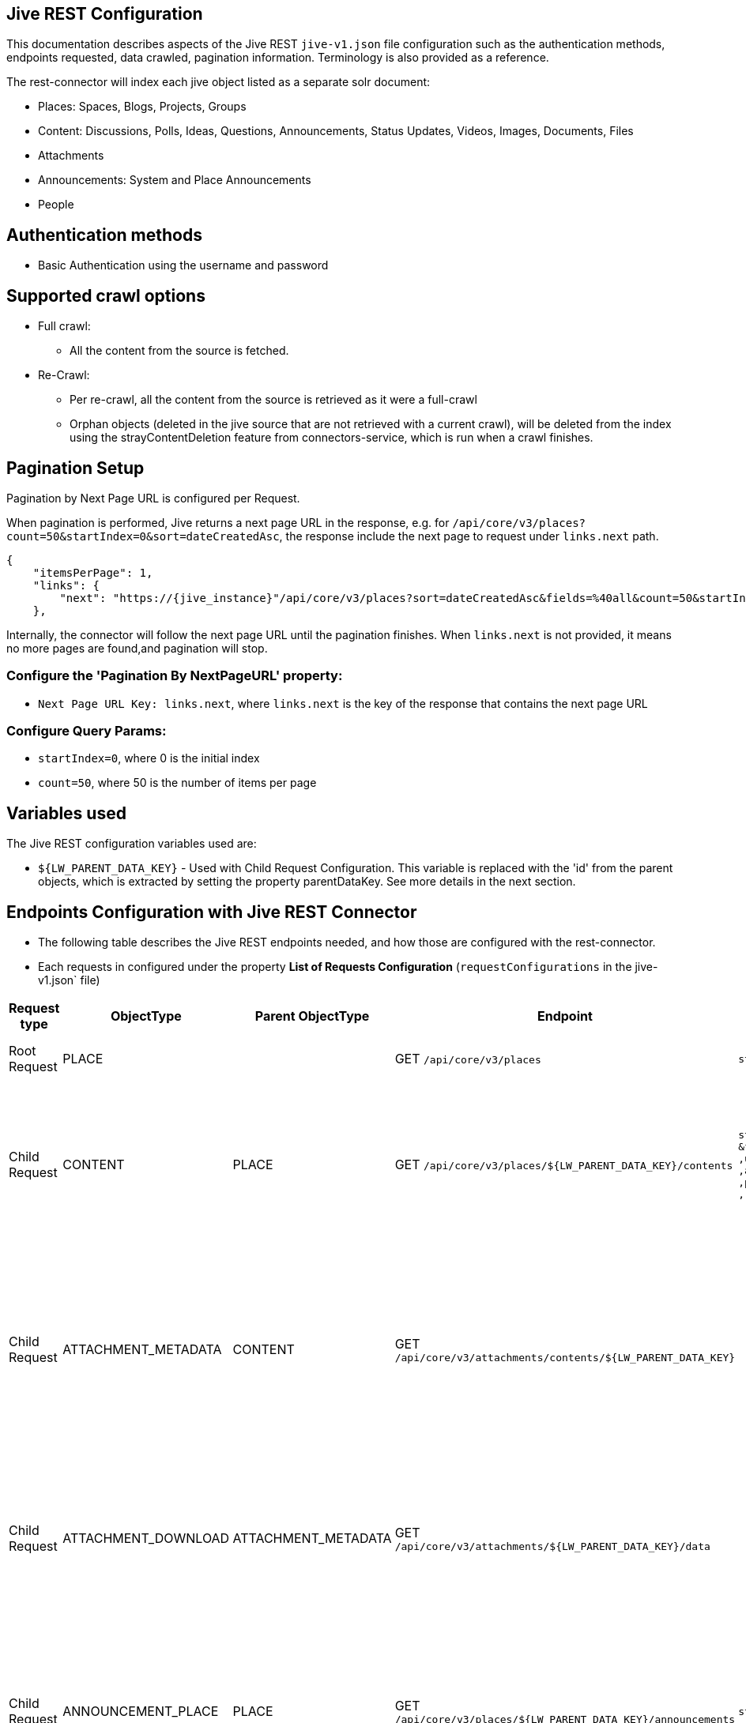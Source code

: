 == Jive REST Configuration

This documentation describes aspects of the Jive REST `jive-v1.json` file configuration such as the authentication methods, endpoints requested, data crawled, pagination information. Terminology is also provided as a reference.

The rest-connector will index each jive object listed as a separate solr document:

* Places: Spaces, Blogs, Projects, Groups
* Content: Discussions, Polls, Ideas, Questions, Announcements, Status Updates, Videos, Images, Documents, Files
* Attachments
* Announcements: System and Place Announcements
* People

== Authentication methods

* Basic Authentication using the username and password

== Supported crawl options

* Full crawl:
** All the content from the source is fetched.

* Re-Crawl:
** Per re-crawl, all the content from the source is retrieved as it were a full-crawl
** Orphan objects (deleted in the jive source that are not retrieved with a current crawl), will be deleted from the index using the strayContentDeletion feature from connectors-service, which is run when a crawl finishes.

== Pagination Setup

Pagination by Next Page URL is configured per Request.

When pagination is performed, Jive returns a next page URL in the response, e.g. for `/api/core/v3/places?count=50&startIndex=0&sort=dateCreatedAsc`, the response include the next page to request under `links.next` path.
```
{
    "itemsPerPage": 1,
    "links": {
        "next": "https://{jive_instance}"/api/core/v3/places?sort=dateCreatedAsc&fields=%40all&count=50&startIndex=50"
    },
```
Internally, the connector will follow the next page URL until the pagination finishes. When `links.next` is not provided, it means no more pages are found,and pagination will stop.


=== Configure the 'Pagination By NextPageURL' property:

* `Next Page URL Key: links.next`, where `links.next` is the key of the response that contains the next page URL

=== Configure Query Params:

* `startIndex=0`, where 0 is the initial index
* `count=50`, where 50 is the number of items per page

== Variables used

The Jive REST configuration variables used are:

* `${LW_PARENT_DATA_KEY}` - Used with Child Request Configuration. This variable is replaced with the 'id' from the parent objects, which is extracted by setting the property parentDataKey. See more details in the next section.

== Endpoints Configuration with Jive REST Connector

* The following table describes the Jive REST endpoints needed, and how those are configured with the rest-connector.
* Each requests in configured under the property *List of Requests Configuration* (`requestConfigurations` in the jive-v1.json` file)

[cols="1,1,1,1,1,1",options="header"]
|=======================
|Request type | ObjectType | Parent ObjectType | Endpoint | Query parameters | Description
|Root Request | PLACE | |GET `/api/core/v3/places` |`startIndex=0&count=5&sort=dateCreatedAsc`|Returns the places (spaces, blogs, projects, groups) from the Jive instance.
|Child Request | CONTENT |PLACE |GET `/api/core/v3/places/${LW_PARENT_DATA_KEY}/contents` |`startIndex=0&count=5&sort=dateCreatedAsc` `&fields=contentID,subject,type,published` `,updated,lastActivity,lastActivityDate,parentPlace` `,author,parent,status,viewCount,parentVisible` `,parentContentVisible,visibility,archived,question` `,resolved,sameQuestionCount,followerCount`|Return children content per each place retrieved with previous request. Internally, the variable `${LW_PARENT_DATA_KEY}` is replaced with the 'id' of the parent place, which is extracted by setting the property `Response Handling -> parentDataKey=placeID`.
|Child Request | ATTACHMENT_METADATA |CONTENT |GET `/api/core/v3/attachments/contents/${LW_PARENT_DATA_KEY}` | |Returns list of attachments per each content retrieved with the previous request 'CONTENT'. Internally, the variable `${LW_PARENT_DATA_KEY}` is replaced with the 'id' of the parent content, which is extracted by setting the property `Response Handling -> parentDataKey=contentID`. This request enable the property 'Skip Indexation'.
|Child Request | ATTACHMENT_DOWNLOAD |ATTACHMENT_METADATA |GET `/api/core/v3/attachments/${LW_PARENT_DATA_KEY}/data` | |Download the content from each attachment retrieved with the previous request 'ATTACHMENT_METADATA'. Internally, the variable `${LW_PARENT_DATA_KEY}` is replaced with the 'id' of the file, which is extracted by setting the property `Response Handling -> parentDataKey=id`
|Child Request | ANNOUNCEMENT_PLACE |PLACE |GET `/api/core/v3/places/${LW_PARENT_DATA_KEY}/announcements` |`startIndex=0&count=5&sort=dateCreatedAsc`|Returns list of announcements per each place retrieved with the previous request 'PLACE'. Internally, the variable `${LW_PARENT_DATA_KEY}` is replaced with the 'id' of the parent content, which is extracted by setting the property `Response Handling -> parentDataKey=placeID`.
|Root Request | ANNOUNCEMENT_SYSTEM | |GET `/api/core/v3/announcements` |`startIndex=0&count=5&sort=dateCreatedAsc`|Returns list of announcements from the whole system.
|Root Request | PEOPLE |PLACE |GET `/api/core/v3/people` |`startIndex=0&count=5&sort=dateCreatedAsc`|Returns the people registered in the jive instance`.

|=======================

== Response Parsing Configuration

Per request, configure the property *Response Handling* to set up how to parse the response (`responseConfiguration` in the `jive-v1.json` file)

=== Plugin Parsing:

* This parsing happens by default. The responses are parsed as a JSON Object structure using JsonPath.
* Plugin Parsing will happen for requests: PLACE, CONTENT, ATTACHMENT_METADATA, ANNOUNCEMENT_PLACE, ANNOUNCEMENT_SYSTEM, PEOPLE
* Properties `Response Handling -> Data ID, Data Path` are configured to extract certain values from the Objects parsed.
* Properties `Response Handling -> Parent Data Key` are configured to extract the 'id' of the parent object.

=== Binary Parsing:
* Enable by setting the property `Response Handling -> Parse Binary Data` (`binaryResponse` in the jive-v1.json` file). Send the whole response to the Fusion Parsers. If disabled (default), the response is parsed as a JSON object
* This parsing is configured for request: ATTACHMENT_DOWNLOAD

== Skip Indexation of Objects

When enabled, the response is not indexed. This is useful when objects are requested solely to discover their child objects, without needing to index the parent object itself.

* For Jive Configuration:
- Given a parent Request ATTACHMENT_METADATA, to retrieve a list of attachments metadata. The request is needed to discover the IDs of attachments to be downloaded in a following request.
- Given a child  Request ATTACHMENT_DOWNLOAD to download the binary content from the attachments found previously
- By default, both request will index two solr-docs that represents the same file:
```
1) doc the file-metadata only (Request ATTACHMENT_METADATA)

id: "serverURL_/api/core/v3/attachments/1050/data_fileID"
name_s: "sample.txt",
status_s: "published",
type_s: "attachment",
_lw_rest_object_type_s: "attachment_metadata"
```

```
2) doc with the file-metadata joined with the file-content (Request ATTACHMENT_DOWNLOAD)

id: "serverURL_/api/core/v3/attachments/1050/data_fileID_binary"
name_s: "sample.txt"
status_s: "published"
type_s: "attachment",
body_s: "body of txt"
_lw_rest_object_type_s: "attachment_download"
```
- There is no need to index the first solr-doc. To avoid indexing this, the property *'Skip Indexation'* for the Request ATTACHMENT_METADATA is enabled in the 'jive-v1.json' file.
- If needed to avoid indexing another objects, enable the property *'Skip Indexation'* in the corresponding request configuration.

== Notes

* All objects indexed will have a field `_lw_rest_object_type_s` with the 'ObjectType value' to identify the request that retrieved the object.
** In order to differentiate if a '_lw_rest_object_type_s: place' is a `space, blog, project or group`, check the field `type_s`, which is part of the original jive response. The values are: `space`, `blog`, `project`, `group`
** Similarly, with '_lw_rest_object_type_s: content', in order to differentiate if it is a `discussion, document, file, etc`, use the field `type_s`. The values are: `discussion`, `poll`, `document`, `file`, etc


== Terminology

The following terms are provided as a reference.

[options="header",cols="1s,1"]
|=======================

|Term|Description
|List of Requests Configuration|Configure List of Requests to extract data from the Rest source. Requests are linked hierarchically by using the properties Parent-Child Request Link -> ObjectType and ParentObjectType.

|Object Type| The unique name to identify the request.
|Parent Object Type| Reference an existent Object Type. Create a parent-child hierarchy, where the current request becomes the child of the specified Parent Object Type. If blank, the current request is considered a Root-Request.

|Root Request|The request to retrieve the initial objects.
|Child Request|The type of request to retrieve additional information for the root data objects. The child requests will be performed per each root data object.
|Skip Indexation|When enabled, the response is not indexed. Useful when requests of objects are needed only to discover child-objects, without need to index the object itself.

|Response Handling| The responseConfiguration Defines the mapping between the response and data objects to be indexed.
|Data Path|The path to access a specific data object within a response. For example, to access a list of elements named with key `objects`, the DataPath would be `objects`. If not provided, the entire response body will be indexed. This property accepts JsonPath expressions e.g. `objects`, `objects[*]`, or `list` to extract the list of jive objects.
|Data ID|The identifier key for the data objects extracted with 'Data Path'. This value will be used to build the solr-document's ID. If not provided, a random UUID will be used.
|Parent Data Key|Only configure with Child Requests. Set the 'key' to extract the ID of the root/parent response, which value is used to replace the ${LW_PARENT_DATA_KEY} variable in the child request configuration (endpoint, query params or body). For example, `/api/core/v3/places/${LW_PARENT_DATA_KEY}/contents`
|Parse Binary Data| Enable to send the whole response to the Fusion Parsers. If enabled, properties `Data Path, Data ID` will be ignored and pagination will not happen.
|=======================
